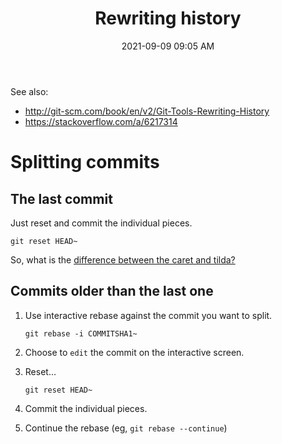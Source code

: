 #+title: Rewriting history
#+date: 2021-09-09 09:05 AM
#+updated: 2021-09-09 09:22 AM
#+roam_tags: git

See also:
- http://git-scm.com/book/en/v2/Git-Tools-Rewriting-History
- https://stackoverflow.com/a/6217314

* Splitting commits

** The last commit

   Just reset and commit the individual pieces.

   #+begin_src shell
     git reset HEAD~
   #+end_src

   So, what is the [[https://stackoverflow.com/a/57938521][difference between the caret and tilda?]]

** Commits older than the last one

   1. Use interactive rebase against the commit you want to split.
      #+begin_src shell
        git rebase -i COMMITSHA1~
      #+end_src
   2. Choose to ~edit~ the commit on the interactive screen.
   3. Reset...
      #+begin_src shell
        git reset HEAD~
      #+end_src
   4. Commit the individual pieces.
   5. Continue the rebase (eg, ~git rebase --continue~)
